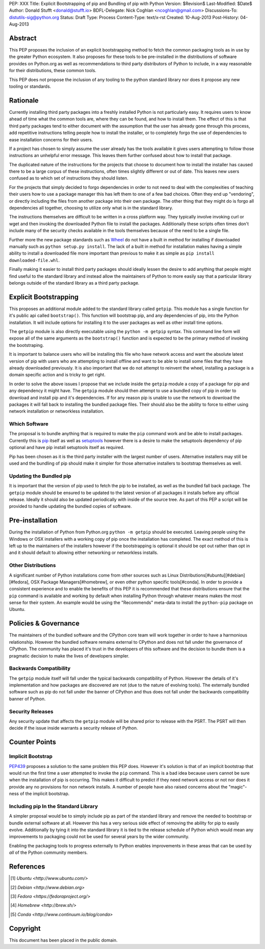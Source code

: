 PEP: XXX
Title: Explicit Bootstrapping of pip and Bundling of pip with Python
Version: $Revision$
Last-Modified: $Date$
Author: Donald Stufft <donald@stufft.io>
BDFL-Delegate: Nick Coghlan <ncoghlan@gmail.com>
Discussions-To: distutils-sig@python.org
Status: Draft
Type: Process
Content-Type: text/x-rst
Created: 10-Aug-2013
Post-History: 04-Aug-2013


Abstract
========

This PEP proposes the inclusion of an explicit bootstrapping method to fetch
the common packaging tools as in use by the greater Python ecosystem. It also
proposes for these tools to be pre-installed in the distributions of software
provides on Python.org as well as recommendations to third party distributors
of Python to include, in a way reasonable for their distributions, these
common tools.

This PEP does not propose the inclusion of any tooling to the python standard
library nor does it propose any new tooling or standards.


Rationale
=========

Currently installing third party packages into a freshly installed Python
is not particularly easy. It requires users to know ahead of time what the
common tools are, where they can be found, and how to install them. The effect
of this is that third party packages tend to either document with the
assumption that the user has already gone through this process, add repetitive
instructions telling people how to install the installer, or to completely
forgo the use of dependencies to ease installation concerns for their users.

If a project has chosen to simply assume the user already has the tools
available it gives users attempting to follow those instructions an unhelpful
error message. This leaves them further confused about how to install that
package.

The duplicated nature of the instructions for the projects that choose to
document how to install the installer has caused there to be a large corpus
of these instructions, often times slightly different or out of date. This
leaves new users confused as to which set of instructions they should listen.

For the projects that simply decided to forgo dependencies in order to not
need to deal with the complexities of teaching their users how to use a
package manager this has left them to one of a few bad choices. Often they
end up "vendoring", or directly including the files from another package
into their own package. The other thing that they might do is forgo all
dependencies all together, choosing to utilize only what is in the standard
library.

The instructions themselves are difficult to be written in a cross platform
way. They typically involve invoking curl or wget and then invoking the
downloaded Python file to install the packages. Additionally these scripts
often times don't include many of the security checks available in the tools
themselves because of the need to be a single file.

Further more the new package standards such as `Wheel`_ do not have a built
in method for installing if downloaded manually such as
``python setup.py install``. The lack of a built in method for installation
makes having a simple ability to install a downloaded file more important
than previous to make it as simple as ``pip install downloaded-file.whl``.

Finally making it easier to install third party packages should ideally lessen
the desire to add anything that people might find useful to the standard
library and instead allow the maintainers of Python to more easily say that
a particular library belongs outside of the standard library as a third party
package.


Explicit Bootstrapping
======================

This proposes an additional module added to the standard library called
``getpip``. This module has a single function for it's public api called
``bootstrap()``. This function will bootstrap pip, and any dependencies of
pip, into the Python installation. It will include options for installing it
to the user packages as well as other install time options.

The ``getpip`` module is also directly executable using the
``python -m getpip`` syntax. This command line form will expose all of the
same arguments as the ``bootstrap()`` function and is expected to be the
primary method of invoking the bootstraping.

It is important to balance users who will be installing this file who have
network access and want the absolute latest version of pip with users who
are attempting to install offline and want to be able to install some files
that they have already downloaded previously. It is also important that we
do not attempt to reinvent the wheel, installing a package is a domain specific
action and is tricky to get right.

In order to solve the above issues I propose that we include inside the
``getpip`` module a copy of a package for pip and any dependency it might have.
The ``getpip`` module should then attempt to use a bundled copy of pip in
order to download and install pip and it's dependencies. If for any reason
pip is unable to use the network to download the packages it will fall back
to installing the bundled package files. Their should also be the ability
to force to either using network installation or networkless installation.


Which Software
--------------

The proposal is to bundle anything that is required to make the ``pip`` command
work and be able to install packages. Currently this is `pip`_ itself as well
as `setuptools`_ however there is a desire to make the setuptools dependency
of pip optional and have pip install setuptools itself as required.

Pip has been chosen as it is the third party installer with the largest number
of users. Alternative installers may still be used and the bundling of pip
should make it simpler for those alternative installers to bootstrap themselves
as well.


Updating the Bundled pip
------------------------

It is important that the version of pip used to fetch the pip to be installed,
as well as the bundled fall back package. The ``getpip`` module should be
ensured to be updated to the latest version of all packages it installs before
any official release. Ideally it should also be updated periodically with
inside of the source tree. As part of this PEP a script will be provided to
handle updating the bundled copies of software.


Pre-installation
================

During the installation of Python from Python.org ``python -m getpip`` should
be executed. Leaving people using the Windows or OSX installers with a working
copy of pip once the installation has completed. The exact method of this is
left up to the maintainers of the installers however if the bootstrapping is
optional it should be opt out rather than opt in and it should default to
allowing either networking or networkless installs.


Other Distributions
-------------------

A significant number of Python installations come from other sources such as
Linux Distributions[#ubuntu][#debian][#fedora], OSX Package
Managers[#homebrew], or even other python specific tools[#conda]. In order to
provide a consistent experience and to enable the benefits of this PEP it is
recommended that these distributions ensure that the ``pip`` command is
available and working by default when installing Python through whatever means
makes the most sense for their system. An example would be using the
"Recommends" meta-data to install the ``python-pip`` package on Ubuntu.


Policies & Governance
=====================

The maintainers of the bundled software and the CPython core team will work
together in order to have a harmonious relationship. However the bundled
software remains external to CPython and does not fall under the governance
of CPython. The community has placed it's trust in the developers of this
software and the decision to bundle them is a pragmatic decision to make the
lives of developers simpler.


Backwards Compatibility
-----------------------

The ``getpip`` module itself will fall under the typical backwards
compatibility of Python. However the details of it's implementation and how
packages are discovered are not (due to the nature of evolving tools). The
externally bundled software such as pip do not fall under the banner of CPython
and thus does not fall under the backwards compatibility banner of Python.


Security Releases
-----------------

Any security update that affects the ``getpip`` module will be shared prior to
release with the PSRT. The PSRT will then decide if the issue inside warrants
a security release of Python.


Counter Points
==============


Implicit Bootstrap
------------------

`PEP439`_ proposes a solution to the same problem this PEP does. However
it's solution is that of an implicit bootstrap that would run the first time
a user attempted to invoke the ``pip`` command. This is a bad idea because
users cannot be sure when the installation of pip is occurring. This makes it
difficult to predict if they need network access or not nor does it provide any
no provisions for non network installs. A number of people have also raised
concerns about the "magic"-ness of the implicit bootstrap.


Including pip In the Standard Library
-------------------------------------

A simpler proposal would be to simply include pip as part of the standard
library and remove the needed to bootstrap or bundle external software at all.
However this has a very serious side effect of removing the ability for pip
to easily evolve. Additionally by tying it into the standard library it is tied
to the release schedule of Python which would mean any improvements to
packaging could not be used for several years by the wider community.

Enabling the packaging tools to progress externally to Python enables
improvements in these areas that can be used by *all* of the Python community
members.


.. _Wheel: http://www.python.org/dev/peps/pep-0427/
.. _pip: http://www.pip-installer.org
.. _setuptools: https://pypi.python.org/pypi/setuptools
.. _PEP439: http://www.python.org/dev/peps/pep-0439/


References
==========

.. [#ubuntu] `Ubuntu <http://www.ubuntu.com/>`
.. [#debian] `Debian <http://www.debian.org>`
.. [#fedora] `Fedora <https://fedoraproject.org/>`
.. [#homebrew] `Homebrew  <http://brew.sh/>`
.. [#conda] `Conda <http://www.continuum.io/blog/conda>`


Copyright
=========

This document has been placed in the public domain.



..
   Local Variables:
   mode: indented-text
   indent-tabs-mode: nil
   sentence-end-double-space: t
   fill-column: 70
   coding: utf-8
   End:
